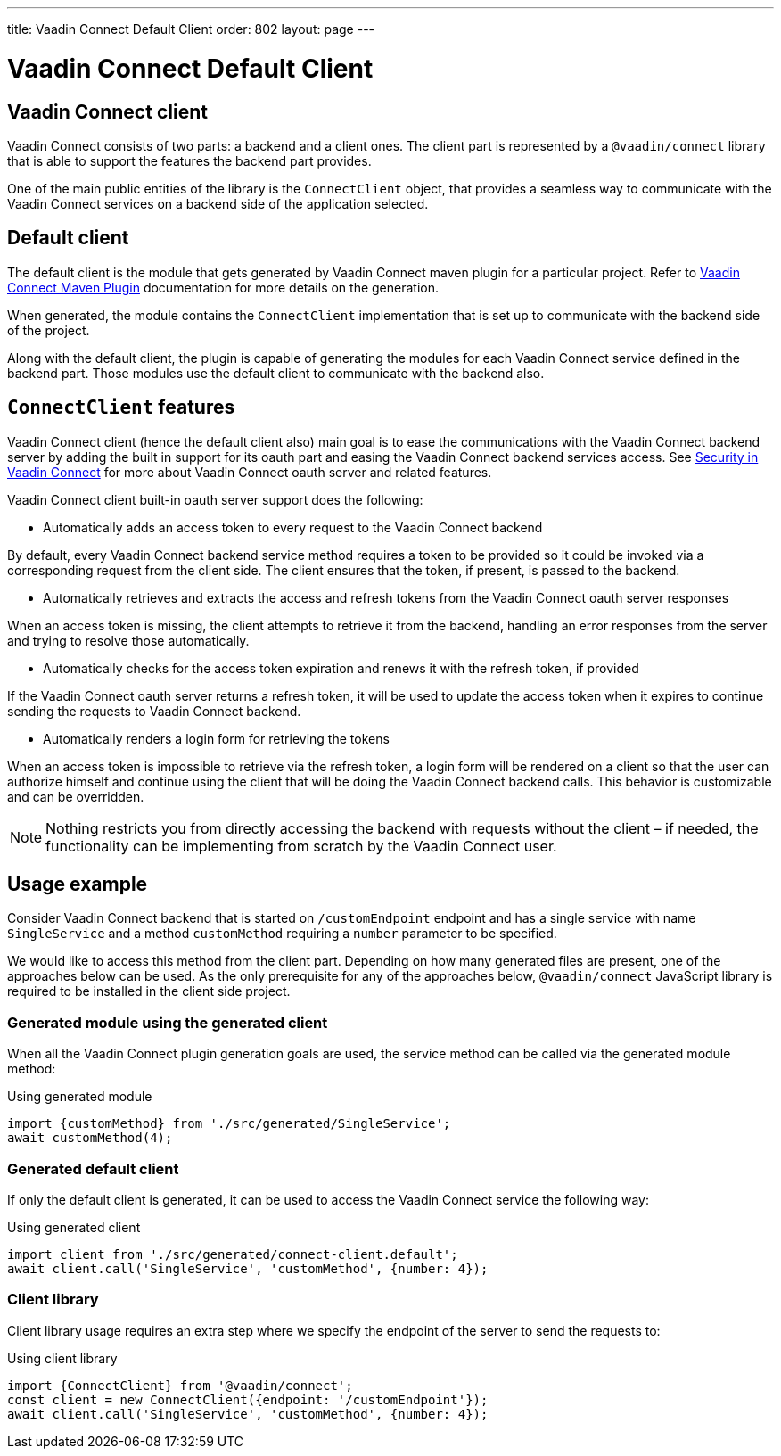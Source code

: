 ---
title: Vaadin Connect Default Client
order: 802
layout: page
---

= Vaadin Connect Default Client

== Vaadin Connect client

Vaadin Connect consists of two parts: a backend and a client ones.
The client part is represented by a `@vaadin/connect` library that is able to support the features the backend part provides.

One of the main public entities of the library is the `ConnectClient` object, that provides a seamless way to communicate with the
Vaadin Connect services on a backend side of the application selected.

== Default client

The default client is the module that gets generated by Vaadin Connect maven plugin for a particular project.
Refer to <<./vaadin-connect-maven-plugin#,Vaadin Connect Maven Plugin>> documentation for more details on the generation.

When generated, the module contains the `ConnectClient` implementation that is set up to communicate with the
backend side of the project.

Along with the default client, the plugin is capable of generating the modules for each Vaadin Connect service defined in the backend part.
Those modules use the default client to communicate with the backend also.

== `ConnectClient` features

Vaadin Connect client (hence the default client also) main goal is to ease the communications with the Vaadin Connect backend server
by adding the built in support for its oauth part and easing the Vaadin Connect backend services access.
See <<./security#,Security in Vaadin Connect>> for more about Vaadin Connect oauth server and related features.

Vaadin Connect client built-in oauth server support does the following:

* Automatically adds an access token to every request to the Vaadin Connect backend

By default, every Vaadin Connect backend service method requires a token to be provided so it could be invoked via a corresponding request from the client side.
The client ensures that the token, if present, is passed to the backend.

* Automatically retrieves and extracts the access and refresh tokens from the Vaadin Connect oauth server responses

When an access token is missing, the client attempts to retrieve it from the backend, handling an error responses
from the server and trying to resolve those automatically.

* Automatically checks for the access token expiration and renews it with the refresh token, if provided

If the Vaadin Connect oauth server returns a refresh token, it will be used to update the access token when it expires to continue
sending the requests to Vaadin Connect backend.

* Automatically renders a login form for retrieving the tokens

When an access token is impossible to retrieve via the refresh token, a login form will be rendered on a client so that the user can authorize
himself and continue using the client that will be doing the Vaadin Connect backend calls.
This behavior is customizable and can be overridden.

[NOTE]
====
Nothing restricts you from directly accessing the backend with requests without the client – if needed, the functionality can be
implementing from scratch by the Vaadin Connect user.
====

== Usage example

Consider Vaadin Connect backend that is started on `/customEndpoint` endpoint and has a single service with name `SingleService`
and a method `customMethod` requiring a `number` parameter to be specified.

We would like to access this method from the client part.
Depending on how many generated files are present, one of the approaches below can be used.
As the only prerequisite for any of the approaches below, `@vaadin/connect` JavaScript library is required to be installed in the
client side project.

=== Generated module using the generated client

When all the Vaadin Connect plugin generation goals are used, the service method can be called via the generated module method:

.Using generated module
[source, javascript]
[[generated-module]]
----
import {customMethod} from './src/generated/SingleService';
await customMethod(4);
----

=== Generated default client

If only the default client is generated, it can be used to access the Vaadin Connect service the following way:

.Using generated client
[source, javascript]
[[generated-client]]
----
import client from './src/generated/connect-client.default';
await client.call('SingleService', 'customMethod', {number: 4});
----

=== Client library

Client library usage requires an extra step where we specify the endpoint of the server to send the requests to:

.Using client library
[source, javascript]
[[client-library]]
----
import {ConnectClient} from '@vaadin/connect';
const client = new ConnectClient({endpoint: '/customEndpoint'});
await client.call('SingleService', 'customMethod', {number: 4});
----

